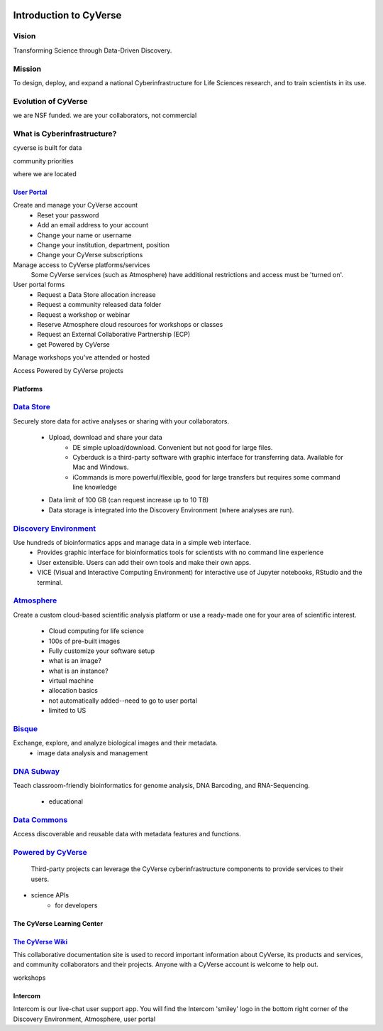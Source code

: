 |cyverse logo|

**Introduction to CyVerse**
===========================


**Vision** 
^^^^^^^^^^
Transforming Science through Data-Driven Discovery.


**Mission**
^^^^^^^^^^^
To design, deploy, and expand a national Cyberinfrastructure for Life Sciences research, and to train scientists in its use.


**Evolution of CyVerse**
^^^^^^^^^^^^^^^^^^^^^^^^

|evolcyverse|


we are NSF funded. we are your collaborators, not commercial

**What is Cyberinfrastructure?**
^^^^^^^^^^^^^^^^^^^^^^^^^^^^^^^^

cyverse is built for data

|layer cake|

community priorities

where we are located

`User Portal <user.cyverse.org>`_
---------------------------------


Create and manage your CyVerse account
    - Reset your password
    - Add an email address to your account
    - Change your name or username
    - Change your institution, department, position
    - Change your CyVerse subscriptions

Manage access to CyVerse platforms/services
    Some CyVerse services (such as Atmosphere) have additional restrictions and access must be 'turned on'.
    
User portal forms
    - Request a Data Store allocation increase
    - Request a community released data folder
    - Request a workshop or webinar
    - Reserve Atmosphere cloud resources for workshops or classes
    - Request an External Collaborative Partnership (ECP)
    - get Powered by CyVerse

Manage workshops you've attended or hosted

Access Powered by CyVerse projects


    
**Platforms**
-------------

`Data Store <https://de.cyverse.org/de/>`_
^^^^^^^^^^^^^^^^^^^^^^^^^^^^^^^^^^^^^^^^^^

|datastorelogo|

Securely store data for active analyses or sharing with your collaborators.
 
    - Upload, download and share your data
        - DE simple upload/download. Convenient but not good for large files.
        - Cyberduck is a third-party software with graphic interface for transferring data. Available for Mac and Windows.
        - iCommands is more powerful/flexible, good for large transfers but requires some command line knowledge
    - Data limit of 100 GB (can request increase up to 10 TB)
    - Data storage is integrated into the Discovery Environment (where analyses are run).


`Discovery Environment <https://de.cyverse.org/de/>`_
^^^^^^^^^^^^^^^^^^^^^^^^^^^^^^^^^^^^^^^^^^^^^^^^^^^^^

|DElogo|

Use hundreds of bioinformatics apps and manage data in a simple web interface.
    - Provides graphic interface for bioinformatics tools for scientists with no command line experience
    - User extensible. Users can add their own tools and make their own apps.
    - VICE (Visual and Interactive Computing Environment) for interactive use of Jupyter notebooks, RStudio and the terminal.


`Atmosphere <https://atmo.cyverse.org/application/images>`_
^^^^^^^^^^^^^^^^^^^^^^^^^^^^^^^^^^^^^^^^^^^^^^^^^^^^^^^^^^^

|atmologo|

Create a custom cloud-based scientific analysis platform or use a ready-made one for your area of scientific interest.

    - Cloud computing for life science
    - 100s of pre-built images
    - Fully customize your software setup
    - what is an image?
    - what is an instance?
    - virtual machine
    - allocation basics
    - not automatically added--need to go to user portal
    - limited to US
        
`Bisque <https://bisque.cyverse.org/client_service/>`_
^^^^^^^^^^^^^^^^^^^^^^^^^^^^^^^^^^^^^^^^^^^^^^^^^^^^^^

|bisquelogo|

Exchange, explore, and analyze biological images and their metadata.
    - image data analysis and management


`DNA Subway <https://dnasubway.cyverse.org/>`_
^^^^^^^^^^^^^^^^^^^^^^^^^^^^^^^^^^^^^^^^^^^^^^

|dnasubwaylogo|

Teach classroom-friendly bioinformatics for genome analysis, DNA Barcoding, and RNA-Sequencing.

    - educational

`Data Commons <http://datacommons.cyverse.org/>`_
^^^^^^^^^^^^^^^^^^^^^^^^^^^^^^^^^^^^^^^^^^^^^^^^^

|DClogo|

Access discoverable and reusable data with metadata features and functions.

`Powered by CyVerse <http://www.cyverse.org/powered-by-cyverse>`_
^^^^^^^^^^^^^^^^^^^^^^^^^^^^^^^^^^^^^^^^^^^^^^^^^^^^^^^^^^^^^^^^^

|PBlogo|

 Third-party projects can leverage the CyVerse cyberinfrastructure components to provide services to their users. 

- science APIs
    - for developers

**The CyVerse Learning Center**
-------------------------------

|LClogo|

`The CyVerse Wiki <https://wiki.cyverse.org>`_
----------------------------------------------

This collaborative documentation site is used to record important information about CyVerse, its products and services, and community collaborators and their projects. Anyone with a CyVerse account is welcome to help out.

workshops


    
**Intercom**
------------

|intercomlogo|

Intercom is our live-chat user support app. You will find the Intercom 'smiley' logo in the bottom right corner of the Discovery Environment, Atmosphere, user portal


.. |cyverse logo| image:: ../img/cyverse_cmyk.png
  :width: 750
  :height: 100

.. |layer cake| image:: ../img/Layer_Cake_Updated.png
  :width: 500
  :height: 450

.. |datastorelogo| image:: ../img/data_store/datastore-icon.png
  :width: 200
  :height: 200

.. |DElogo| image:: ../img/de/de-icon.png
  :width: 200
  :height: 200

.. |atmologo| image:: ../img/atmosphere/atmosphere-icon.png
  :width: 200
  :height: 200

.. |bisquelogo| image:: ../img/bisque/bisque-icon.png
  :width: 200
  :height: 200

.. |dnasubwaylogo| image:: ../img/dna_subway/dnasubway-icon.png
  :width: 200
  :height: 200

.. |DClogo| image:: ../img/DataCommons_DrkBlue.png
  :width: 200
  :height: 200

.. |PBlogo| image:: ../img/PoweredbyCyverse_LogoSquare.png
  :width: 200
  :height: 200

.. |LClogo| image:: ../img/Learningcenter_DkBlue.png
  :width: 200
  :height: 200

.. |intercomlogo| image:: ../img/intercomlogo.png
  :width: 100
  :height: 100

.. |evolcyverse| image:: ../img/evolutionofcyverse.png
  :width: 750
